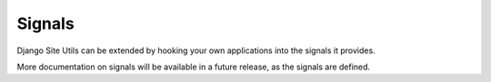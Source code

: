 Signals
=======

Django Site Utils can be extended by hooking your own applications into the
signals it provides.

More documentation on signals will be available in a future release, as the
signals are defined.
